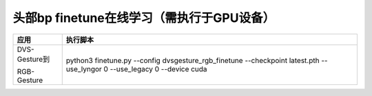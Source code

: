 头部bp finetune在线学习（需执行于GPU设备）
~~~~~~~~~~~~~~~~~~~~~~~~~~~~~~~~~~~~~~~~~~~~~~~~~~~~~~~~~~~~~~~~~~~~~~~~~~~~~~~~

+---------------+-------------------------------------------------------------+
| 应用          | 执行脚本                                                    |
+===============+=============================================================+
| DVS-Gesture到 | python3 finetune.py \-\-config dvsgesture_rgb_finetune      |
|               | \-\-checkpoint latest.pth \-\-use_lyngor 0 \-\-use_legacy 0 |
| RGB-Gesture   | \-\-device cuda                                             |
+---------------+-------------------------------------------------------------+